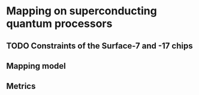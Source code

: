 #+LATEX_CLASS: book
#+EXCLUDE_TAGS: noexport thesisnoexport
#+OPTIONS: tags:nil <:nil author:nil date:nil num:nil title:nil toc:nil

* Mapping on superconducting quantum processors
** TODO Constraints of the Surface-7 and -17 chips

#+BEGIN_EXPORT latex
\subfile{constraints}
#+END_EXPORT

** Mapping model
** Metrics
